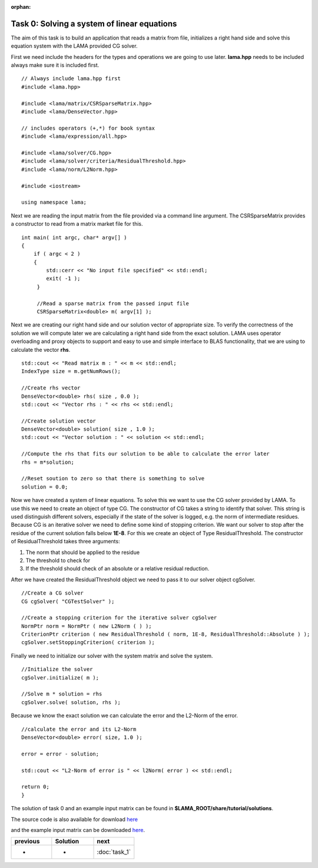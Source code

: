 :orphan:

Task 0: Solving a system of linear equations
============================================

The aim of this task is to build an application that reads a matrix from file,
initializes a right hand side and solve this equation system with the LAMA
provided CG solver.

First we need include the headers for the types and operations we are going to
use later. **lama.hpp** needs to be included always make sure it is included
first.

::

   // Always include lama.hpp first
   #include <lama.hpp>

   #include <lama/matrix/CSRSparseMatrix.hpp>
   #include <lama/DenseVector.hpp>
   
   // includes operators (+,*) for book syntax
   #include <lama/expression/all.hpp>

   #include <lama/solver/CG.hpp>
   #include <lama/solver/criteria/ResidualThreshold.hpp>
   #include <lama/norm/L2Norm.hpp>

   #include <iostream>

   using namespace lama;

Next we are reading the input matrix from the file provided via a command line
argument. The CSRSparseMatrix provides a constructor to read from a matrix
market file for this.

::

   int main( int argc, char* argv[] )
   {
       if ( argc < 2 )
       {
           std::cerr << "No input file specified" << std::endl;
           exit( -1 );
        }

        //Read a sparse matrix from the passed input file
        CSRSparseMatrix<double> m( argv[1] );

Next we are creating our right hand side and our solution vector of appropriate
size. To verify the correctness of the solution we will compute later we are
calculating a right hand side from the exact solution. LAMA uses operator
overloading and proxy objects to support and easy to use and simple interface
to BLAS functionality, that we are using to calculate the vector **rhs**.

::

        std::cout << "Read matrix m : " << m << std::endl;
        IndexType size = m.getNumRows();

        //Create rhs vector
        DenseVector<double> rhs( size , 0.0 );
        std::cout << "Vector rhs : " << rhs << std::endl;

        //Create solution vector
        DenseVector<double> solution( size , 1.0 );
        std::cout << "Vector solution : " << solution << std::endl;

        //Compute the rhs that fits our solution to be able to calculate the error later
        rhs = m*solution;

        //Reset soution to zero so that there is something to solve
        solution = 0.0;

Now we have created a system of linear equations. To solve this we want to use
the CG solver provided by LAMA. To use this we need to create an object of type
CG. The constructor of CG takes a string to identify that solver. This string is
used distinguish different solvers, especially if the state of the solver is
logged, e.g. the norm of intermediate residues. Because CG is an iterative
solver we need to define some kind of stopping criterion. We want our solver to
stop after the residue of the current solution falls below **1E-8**. For this
we create an object of Type ResidualThreshold. The constructor of
ResidualThreshold takes three arguments:

1. The norm that should be applied to the residue
 
2. The threshold to check for
 
3. If the threshold should check of an absolute or a relative residual reduction.
 
After we have created the ResidualThreshold object we need to pass it to our
solver object cgSolver.

::

        //Create a CG solver
        CG cgSolver( "CGTestSolver" );
        
        //Create a stopping criterion for the iterative solver cgSolver
        NormPtr norm = NormPtr ( new L2Norm ( ) );
    	CriterionPtr criterion ( new ResidualThreshold ( norm, 1E-8, ResidualThreshold::Absolute ) );
        cgSolver.setStoppingCriterion( criterion );

Finally we need to initialize our solver with the system matrix and solve the
system.

::

        //Initialize the solver
        cgSolver.initialize( m );
        
        //Solve m * solution = rhs
        cgSolver.solve( solution, rhs );


Because we know the exact solution we can calculate the error and the L2-Norm of
the error.

::

        //calculate the error and its L2-Norm
        DenseVector<double> error( size, 1.0 );

        error = error - solution;

        std::cout << "L2-Norm of error is " << l2Norm( error ) << std::endl;

        return 0;
        }

The solution of task 0 and an example input matrix can be found in
**$LAMA_ROOT/share/tutorial/solutions**.

The source code is also available for download `here`__ 

__ http://libama.sourceforge.net/tutorial/solutions/task0.cpp

and the example input matrix can be downloaded `here`__.

__ http://libama.sourceforge.net/tutorial/solutions/gr_30_30.mtx

.. csv-table:: 
   :header: "previous", "Solution", "next"
   :widths: 330, 340, 330

   "-", "-", ":doc:`task_1`"